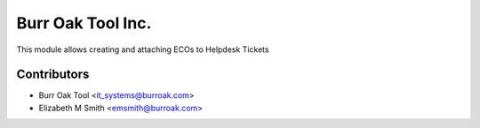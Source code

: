 ==================
Burr Oak Tool Inc.
==================

This module allows creating and attaching ECOs to Helpdesk Tickets

Contributors
------------

* Burr Oak Tool <it_systems@burroak.com>
* Elizabeth M Smith <emsmith@burroak.com>
